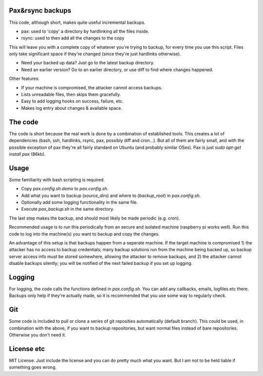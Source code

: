 
Pax&rsync backups
-------------------------------

This code, although short, makes quite useful incremental backups.

* pax: used to 'copy' a directory by hardlinking all the files inside.
* rsync: used to then add all the changes to the copy

This will leave you with a complete copy of whatever you're trying to backup, for every time you use this script. Files only take significant space if they're changed (since they're just hardlinks otherwise).

* Need your backed up data? Just go to the latest backup directory.
* Need an earlier version? Go to an earlier directory, or use diff to find where changes happened.

Other features:

* If your machine is compromised, the attacker cannot access backups.
* Lists unreadable files, then skips them gracefully.
* Easy to add logging hooks on success, failure, etc.
* Makes log entry about changes & available space.

The code
-------------------------------

The code is short because the real work is done by a combination of established tools. This creates a lot of dependencies (bash, ssh, hardlinks, rsync, pax, possibly diff and cron...). But all of them are fairly small, and with the possible exception of pax they're all fairly standard on Ubuntu (and probably similar OSes). Pax is just `sudo apt-get install pax` (86kb).

Usage
-------------------------------

Some familiarity with bash scripting is required.

* Copy `pax.config.sh.demo` to `pax.config.sh`.
* Add what you want to backup (`source_dirs`) and where to (`backup_root`) in `pax.config.sh`.
* Optionally add some logging functionality in the same file.
* Execute `pax_backup.sh` in the same directory.

The last step makes the backup, and should most likely be made periodic (e.g. cron).

Recommended usage is to run this periodically from an secure and isolated machine (raspberry pi works well). Run this code to log into the machine(s) you want to backup and copy the changes.

An advantage of this setup is that backups happen from a seperate machine. If the target machine is compromised 1) the attacker has no access to backup credentials; many backup solutions run from the machine being backed up, so backup server access info must be stored somewhere, allowing the attacker to remove backups, and 2) the attacker cannot disable backups silently; you will be notified of the next failed backup if you set up logging.

Logging
-------------------------------

For logging, the code calls the functions defined in `pax.config.sh`. You can add any callbacks, emails, logfiles etc there. Backups only help if they're actually made, so it is recommended that you use some way to regularly check.

Git
-------------------------------

Some code is included to pull or clone a series of git reposities automatically (default branch). This could be used, in combination with the above, if you want to backup repositories, but want normal files instead of bare repositories. Otherwise you don't need it.

License etc
-------------------------------

MIT License. Just include the license and you can do pretty much what you want. But I am not to be held liable if something goes wrong.



